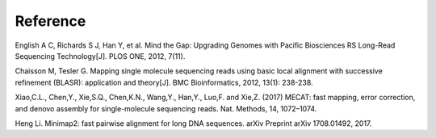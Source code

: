 Reference
================================================================================

English A C, Richards S J, Han Y, et al. Mind the Gap: Upgrading Genomes with Pacific Biosciences RS Long-Read Sequencing Technology[J]. PLOS ONE, 2012, 7(11).


Chaisson M, Tesler G. Mapping single molecule sequencing reads using basic local alignment with successive refinement (BLASR): application and theory[J]. BMC Bioinformatics, 2012, 13(1): 238-238.

Xiao,C.L., Chen,Y., Xie,S.Q., Chen,K.N., Wang,Y., Han,Y., Luo,F. and Xie,Z. (2017) MECAT: fast mapping, error correction, and denovo assembly for single-molecule sequencing reads. Nat. Methods, 14, 1072–1074.

Heng Li. Minimap2: fast pairwise alignment for long DNA sequences. arXiv Preprint arXiv 1708.01492, 2017.

